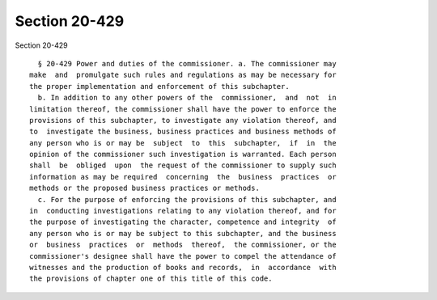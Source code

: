 Section 20-429
==============

Section 20-429 ::    
        
     
        § 20-429 Power and duties of the commissioner. a. The commissioner may
      make  and  promulgate such rules and regulations as may be necessary for
      the proper implementation and enforcement of this subchapter.
        b. In addition to any other powers of the  commissioner,  and  not  in
      limitation thereof, the commissioner shall have the power to enforce the
      provisions of this subchapter, to investigate any violation thereof, and
      to  investigate the business, business practices and business methods of
      any person who is or may be  subject  to  this  subchapter,  if  in  the
      opinion of the commissioner such investigation is warranted. Each person
      shall  be  obliged  upon  the request of the commissioner to supply such
      information as may be required  concerning  the  business  practices  or
      methods or the proposed business practices or methods.
        c. For the purpose of enforcing the provisions of this subchapter, and
      in  conducting investigations relating to any violation thereof, and for
      the purpose of investigating the character, competence and integrity  of
      any person who is or may be subject to this subchapter, and the business
      or  business  practices  or  methods  thereof,  the commissioner, or the
      commissioner's designee shall have the power to compel the attendance of
      witnesses and the production of books and records,  in  accordance  with
      the provisions of chapter one of this title of this code.
    
    
    
    
    
    
    